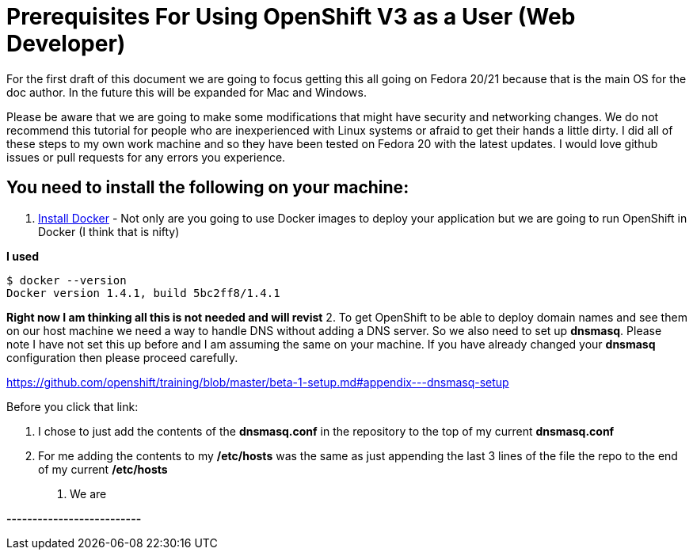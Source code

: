 # Prerequisites For Using OpenShift V3 as a User (Web Developer)

For the first draft of this document we are going to focus getting this all going on Fedora 20/21 
because that is the main OS for the doc author. In the future this will be expanded for Mac and Windows.

Please be aware that we are going to make some modifications that might have security and networking changes. 
We do not recommend this tutorial for people who are inexperienced with Linux systems or afraid to get their
hands a little dirty. I did all of these steps to my own work machine and so they have been tested 
on Fedora 20 with the latest updates. I would love github issues or pull requests for any errors you experience.

## You need to install the following on your machine:

1. https://docs.docker.com/installation/fedora/[Install Docker] - Not only are you going to use Docker images to 
deploy your application but we are going to run OpenShift in Docker (I think that is nifty)

**I used** 

  $ docker --version
  Docker version 1.4.1, build 5bc2ff8/1.4.1
  

**Right now I am thinking all this is not needed and will revist**
2. To get OpenShift to be able to deploy domain names and see them on our host machine we need a way to handle DNS 
without adding a DNS server. So we also need to set up *dnsmasq*. Please note I have not set this up before and I am 
assuming the same on your machine. If you have already changed your *dnsmasq* configuration then please proceed
carefully.

https://github.com/openshift/training/blob/master/beta-1-setup.md#appendix---dnsmasq-setup

Before you click that link:

  a. I chose to just add the contents of the **dnsmasq.conf** in the repository to the top of my current
  **dnsmasq.conf**

  b. For me adding the contents to my **/etc/hosts** was the same as just appending the last 3 lines of the file
  the repo to the end of my current **/etc/hosts**
  
3. We are 

**--------------------------**


